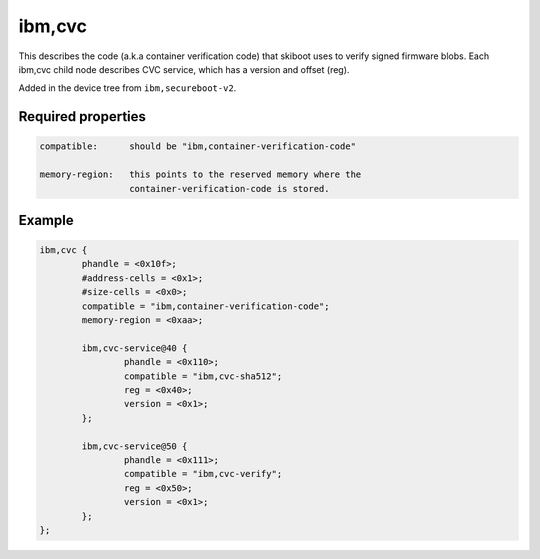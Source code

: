 .. _device-tree/ibm,cvc:

ibm,cvc
=======

This describes the code (a.k.a container verification code) that skiboot uses
to verify signed firmware blobs. Each ibm,cvc child node describes CVC service,
which has a version and offset (reg).

Added in the device tree from ``ibm,secureboot-v2``.

Required properties
-------------------

.. code-block:: none

   compatible:      should be "ibm,container-verification-code"

   memory-region:   this points to the reserved memory where the
                    container-verification-code is stored.

Example
-------

.. code-block:: dts

	ibm,cvc {
		phandle = <0x10f>;
		#address-cells = <0x1>;
		#size-cells = <0x0>;
		compatible = "ibm,container-verification-code";
		memory-region = <0xaa>;

		ibm,cvc-service@40 {
			phandle = <0x110>;
			compatible = "ibm,cvc-sha512";
			reg = <0x40>;
			version = <0x1>;
		};

		ibm,cvc-service@50 {
			phandle = <0x111>;
			compatible = "ibm,cvc-verify";
			reg = <0x50>;
			version = <0x1>;
		};
	};
